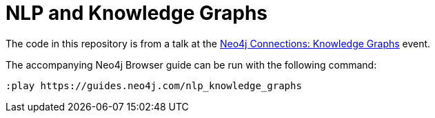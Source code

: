 = NLP and Knowledge Graphs

The code in this repository is from a talk at the https://neo4j.com/connections/knowledge-graphs/[Neo4j Connections: Knowledge Graphs^] event.

The accompanying Neo4j Browser guide can be run with the following command:

[source,cypher]
----
:play https://guides.neo4j.com/nlp_knowledge_graphs
----
